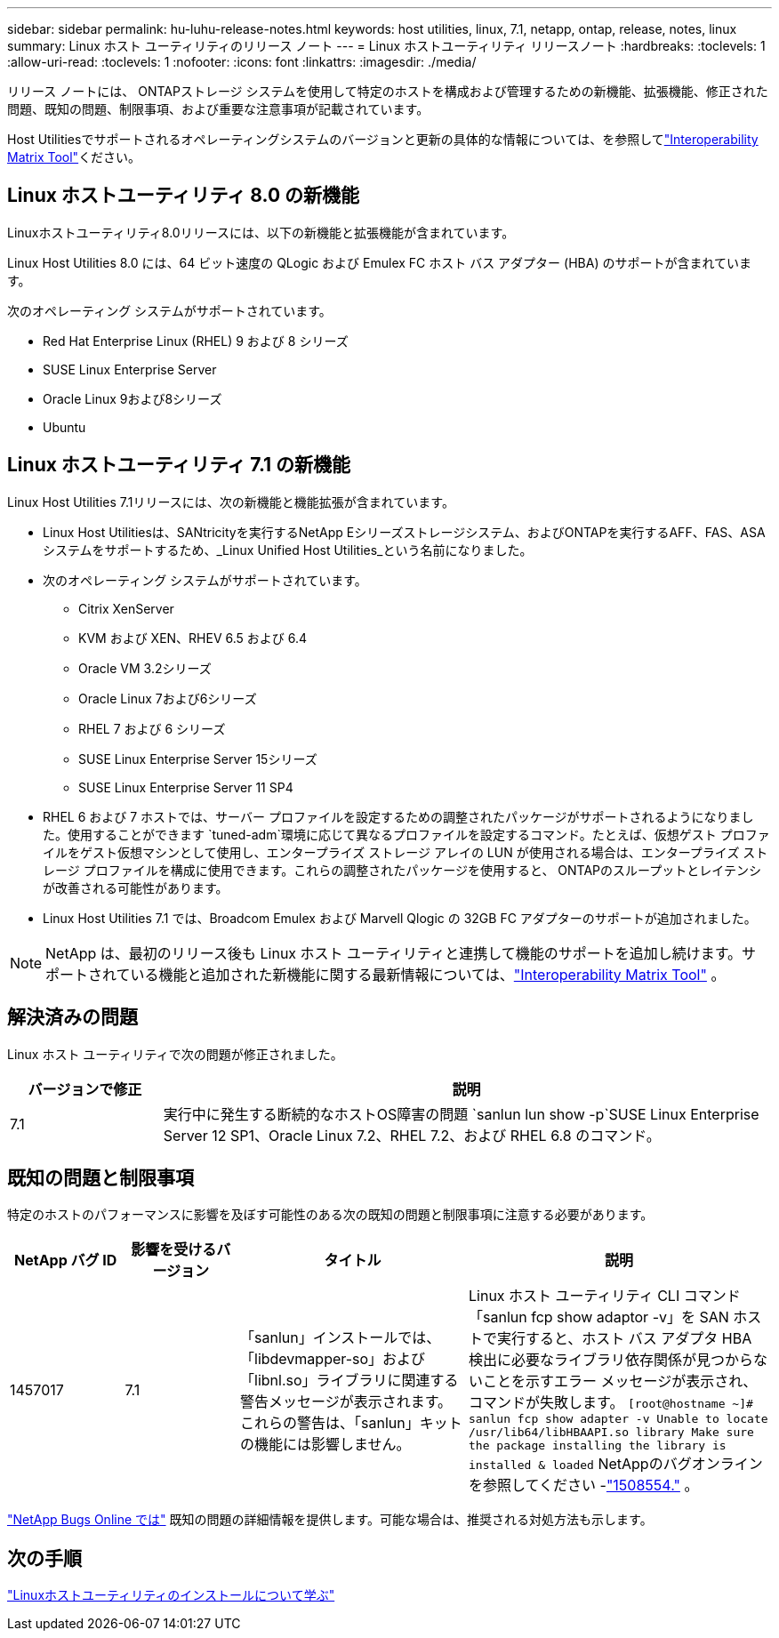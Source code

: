 ---
sidebar: sidebar 
permalink: hu-luhu-release-notes.html 
keywords: host utilities, linux, 7.1, netapp, ontap, release, notes, linux 
summary: Linux ホスト ユーティリティのリリース ノート 
---
= Linux ホストユーティリティ リリースノート
:hardbreaks:
:toclevels: 1
:allow-uri-read: 
:toclevels: 1
:nofooter: 
:icons: font
:linkattrs: 
:imagesdir: ./media/


[role="lead"]
リリース ノートには、 ONTAPストレージ システムを使用して特定のホストを構成および管理するための新機能、拡張機能、修正された問題、既知の問題、制限事項、および重要な注意事項が記載されています。

Host Utilitiesでサポートされるオペレーティングシステムのバージョンと更新の具体的な情報については、を参照してlink:https://imt.netapp.com/matrix/#welcome["Interoperability Matrix Tool"^]ください。



== Linux ホストユーティリティ 8.0 の新機能

Linuxホストユーティリティ8.0リリースには、以下の新機能と拡張機能が含まれています。

Linux Host Utilities 8.0 には、64 ビット速度の QLogic および Emulex FC ホスト バス アダプター (HBA) のサポートが含まれています。

次のオペレーティング システムがサポートされています。

* Red Hat Enterprise Linux (RHEL) 9 および 8 シリーズ
* SUSE Linux Enterprise Server
* Oracle Linux 9および8シリーズ
* Ubuntu




== Linux ホストユーティリティ 7.1 の新機能

Linux Host Utilities 7.1リリースには、次の新機能と機能拡張が含まれています。

* Linux Host Utilitiesは、SANtricityを実行するNetApp Eシリーズストレージシステム、およびONTAPを実行するAFF、FAS、ASAシステムをサポートするため、_Linux Unified Host Utilities_という名前になりました。
* 次のオペレーティング システムがサポートされています。
+
** Citrix XenServer
** KVM および XEN、RHEV 6.5 および 6.4
** Oracle VM 3.2シリーズ
** Oracle Linux 7および6シリーズ
** RHEL 7 および 6 シリーズ
** SUSE Linux Enterprise Server 15シリーズ
** SUSE Linux Enterprise Server 11 SP4


* RHEL 6 および 7 ホストでは、サーバー プロファイルを設定するための調整されたパッケージがサポートされるようになりました。使用することができます `tuned-adm`環境に応じて異なるプロファイルを設定するコマンド。たとえば、仮想ゲスト プロファイルをゲスト仮想マシンとして使用し、エンタープライズ ストレージ アレイの LUN が使用される場合は、エンタープライズ ストレージ プロファイルを構成に使用できます。これらの調整されたパッケージを使用すると、 ONTAPのスループットとレイテンシが改善される可能性があります。
* Linux Host Utilities 7.1 では、Broadcom Emulex および Marvell Qlogic の 32GB FC アダプターのサポートが追加されました。



NOTE: NetApp は、最初のリリース後も Linux ホスト ユーティリティと連携して機能のサポートを追加し続けます。サポートされている機能と追加された新機能に関する最新情報については、link:https://imt.netapp.com/matrix/#welcome["Interoperability Matrix Tool"^] 。



== 解決済みの問題

Linux ホスト ユーティリティで次の問題が修正されました。

[cols="20, 80"]
|===
| バージョンで修正 | 説明 


| 7.1 | 実行中に発生する断続的なホストOS障害の問題 `sanlun lun show -p`SUSE Linux Enterprise Server 12 SP1、Oracle Linux 7.2、RHEL 7.2、および RHEL 6.8 のコマンド。 
|===


== 既知の問題と制限事項

特定のホストのパフォーマンスに影響を及ぼす可能性のある次の既知の問題と制限事項に注意する必要があります。

[cols="15, 15, 30, 40"]
|===
| NetApp バグ ID | 影響を受けるバージョン | タイトル | 説明 


| 1457017 | 7.1 | 「sanlun」インストールでは、「libdevmapper-so」および「libnl.so」ライブラリに関連する警告メッセージが表示されます。これらの警告は、「sanlun」キットの機能には影響しません。 | Linux ホスト ユーティリティ CLI コマンド「sanlun fcp show adaptor -v」を SAN ホストで実行すると、ホスト バス アダプタ HBA 検出に必要なライブラリ依存関係が見つからないことを示すエラー メッセージが表示され、コマンドが失敗します。
`[root@hostname ~]# sanlun fcp show adapter -v
Unable to locate /usr/lib64/libHBAAPI.so library
Make sure the package installing the library is installed & loaded` NetAppのバグオンラインを参照してください -link:https://mysupport.netapp.com/site/bugs-online/product/HOSTUTILITIES/1508554["1508554."^] 。 
|===
link:https://mysupport.netapp.com/site/bugs-online/product["NetApp Bugs Online では"^] 既知の問題の詳細情報を提供します。可能な場合は、推奨される対処方法も示します。



== 次の手順

link:hu-luhu-80.html["Linuxホストユーティリティのインストールについて学ぶ"]
